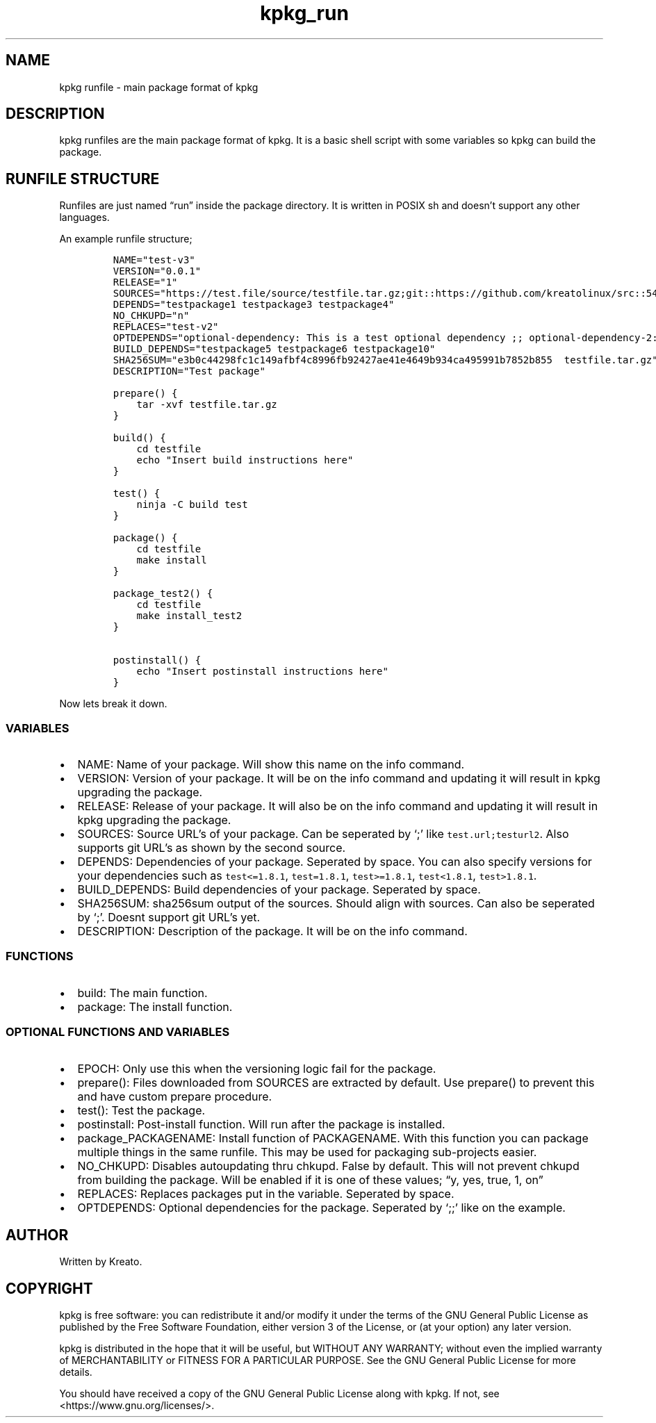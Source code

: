 .\" Automatically generated by Pandoc 2.9.2.1
.\"
.TH "kpkg_run" "8" "" "" ""
.hy
.SH NAME
.PP
kpkg runfile - main package format of kpkg
.SH DESCRIPTION
.PP
kpkg runfiles are the main package format of kpkg.
It is a basic shell script with some variables so kpkg can build the
package.
.SH RUNFILE STRUCTURE
.PP
Runfiles are just named \[lq]run\[rq] inside the package directory.
It is written in POSIX sh and doesn\[cq]t support any other languages.
.PP
An example runfile structure;
.IP
.nf
\f[C]
NAME=\[dq]test-v3\[dq]
VERSION=\[dq]0.0.1\[dq]
RELEASE=\[dq]1\[dq]
SOURCES=\[dq]https://test.file/source/testfile.tar.gz;git::https://github.com/kreatolinux/src::543ee30eda806029fa9ea16a1f9767eda7cab4d1\[dq]
DEPENDS=\[dq]testpackage1 testpackage3 testpackage4\[dq]
NO_CHKUPD=\[dq]n\[dq]
REPLACES=\[dq]test-v2\[dq]
OPTDEPENDS=\[dq]optional-dependency: This is a test optional dependency ;; optional-dependency-2: This is a second optional dependency.\[dq]
BUILD_DEPENDS=\[dq]testpackage5 testpackage6 testpackage10\[dq]
SHA256SUM=\[dq]e3b0c44298fc1c149afbf4c8996fb92427ae41e4649b934ca495991b7852b855  testfile.tar.gz\[dq]
DESCRIPTION=\[dq]Test package\[dq]

prepare() {
    tar -xvf testfile.tar.gz
}

build() {
    cd testfile
    echo \[dq]Insert build instructions here\[dq]
}

test() {
    ninja -C build test
}

package() {
    cd testfile
    make install
}

package_test2() {
    cd testfile
    make install_test2
}

postinstall() {
    echo \[dq]Insert postinstall instructions here\[dq]
}
\f[R]
.fi
.PP
Now lets break it down.
.SS VARIABLES
.IP \[bu] 2
NAME: Name of your package.
Will show this name on the info command.
.IP \[bu] 2
VERSION: Version of your package.
It will be on the info command and updating it will result in kpkg
upgrading the package.
.IP \[bu] 2
RELEASE: Release of your package.
It will also be on the info command and updating it will result in kpkg
upgrading the package.
.IP \[bu] 2
SOURCES: Source URL\[cq]s of your package.
Can be seperated by `;' like \f[C]test.url;testurl2\f[R].
Also supports git URL\[cq]s as shown by the second source.
.IP \[bu] 2
DEPENDS: Dependencies of your package.
Seperated by space.
You can also specify versions for your dependencies such as
\f[C]test<=1.8.1\f[R], \f[C]test=1.8.1\f[R], \f[C]test>=1.8.1\f[R],
\f[C]test<1.8.1\f[R], \f[C]test>1.8.1\f[R].
.IP \[bu] 2
BUILD_DEPENDS: Build dependencies of your package.
Seperated by space.
.IP \[bu] 2
SHA256SUM: sha256sum output of the sources.
Should align with sources.
Can also be seperated by `;'.
Doesnt support git URL\[cq]s yet.
.IP \[bu] 2
DESCRIPTION: Description of the package.
It will be on the info command.
.SS FUNCTIONS
.IP \[bu] 2
build: The main function.
.IP \[bu] 2
package: The install function.
.SS OPTIONAL FUNCTIONS AND VARIABLES
.IP \[bu] 2
EPOCH: Only use this when the versioning logic fail for the package.
.IP \[bu] 2
prepare(): Files downloaded from SOURCES are extracted by default.
Use prepare() to prevent this and have custom prepare procedure.
.IP \[bu] 2
test(): Test the package.
.IP \[bu] 2
postinstall: Post-install function.
Will run after the package is installed.
.IP \[bu] 2
package_PACKAGENAME: Install function of PACKAGENAME.
With this function you can package multiple things in the same runfile.
This may be used for packaging sub-projects easier.
.IP \[bu] 2
NO_CHKUPD: Disables autoupdating thru chkupd.
False by default.
This will not prevent chkupd from building the package.
Will be enabled if it is one of these values; \[lq]y, yes, true, 1,
on\[rq]
.IP \[bu] 2
REPLACES: Replaces packages put in the variable.
Seperated by space.
.IP \[bu] 2
OPTDEPENDS: Optional dependencies for the package.
Seperated by `;;' like on the example.
.SH AUTHOR
.PP
Written by Kreato.
.SH COPYRIGHT
.PP
kpkg is free software: you can redistribute it and/or modify it under
the terms of the GNU General Public License as published by the Free
Software Foundation, either version 3 of the License, or (at your
option) any later version.
.PP
kpkg is distributed in the hope that it will be useful, but WITHOUT ANY
WARRANTY; without even the implied warranty of MERCHANTABILITY or
FITNESS FOR A PARTICULAR PURPOSE.
See the GNU General Public License for more details.
.PP
You should have received a copy of the GNU General Public License along
with kpkg.
If not, see <https://www.gnu.org/licenses/>.
